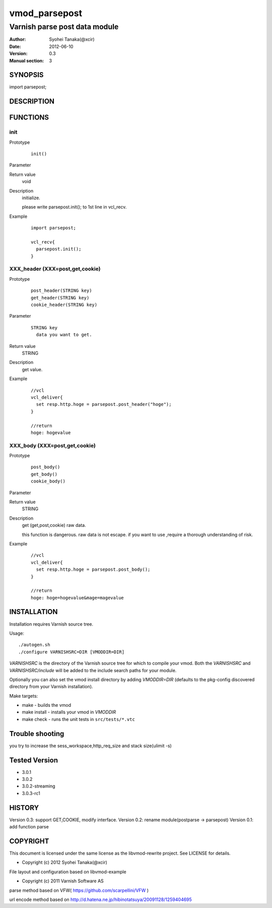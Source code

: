 ===================
vmod_parsepost
===================

-------------------------------
Varnish parse post data module
-------------------------------

:Author: Syohei Tanaka(@xcir)
:Date: 2012-06-10
:Version: 0.3
:Manual section: 3

SYNOPSIS
===========

import parsepost;

DESCRIPTION
==============


FUNCTIONS
============

init
-------------

Prototype
        ::

                init()
Parameter
        ::

	
Return value
	void
Description
	initialize.
	
	please write parsepost.init(); to 1st line in vcl_recv.

Example
        ::

                import parsepost;
                
                vcl_recv{
                  parsepost.init();
                }

XXX_header (XXX=post,get,cookie)
-------------

Prototype
        ::

                post_header(STRING key)
                get_header(STRING key)
                cookie_header(STRING key)
Parameter
        ::

                STRING key
                  data you want to get.

	
Return value
	STRING
Description
	get value.

Example
        ::

                //vcl
                vcl_deliver{
                  set resp.http.hoge = parsepost.post_header("hoge");
                }
                
                //return
                hoge: hogevalue

XXX_body (XXX=post,get,cookie)
-------------

Prototype
        ::

                post_body()
                get_body()
                cookie_body()
Parameter
        ::


	
Return value
	STRING
Description
	get (get,post,cookie) raw data.
	
	this function is dangerous.
	raw data is not escape.
	if you want to use ,require a thorough understanding of risk.

Example
        ::

                //vcl
                vcl_deliver{
                  set resp.http.hoge = parsepost.post_body();
                }
                
                //return
                hoge: hoge=hogevalue&mage=magevalue

INSTALLATION
==================

Installation requires Varnish source tree.

Usage::

 ./autogen.sh
 ./configure VARNISHSRC=DIR [VMODDIR=DIR]

`VARNISHSRC` is the directory of the Varnish source tree for which to
compile your vmod. Both the `VARNISHSRC` and `VARNISHSRC/include`
will be added to the include search paths for your module.

Optionally you can also set the vmod install directory by adding
`VMODDIR=DIR` (defaults to the pkg-config discovered directory from your
Varnish installation).

Make targets:

* make - builds the vmod
* make install - installs your vmod in `VMODDIR`
* make check - runs the unit tests in ``src/tests/*.vtc``

Trouble shooting
=================

you try to increase the sess_workspace,http_req_size and stack size(ulimit -s)

Tested Version
===============

* 3.0.1
* 3.0.2
* 3.0.2-streaming
* 3.0.3-rc1

HISTORY
===========

Version 0.3: support GET,COOKIE, modify interface.
Version 0.2: rename module(postparse -> parsepost)
Version 0.1: add function parse

COPYRIGHT
=============

This document is licensed under the same license as the
libvmod-rewrite project. See LICENSE for details.

* Copyright (c) 2012 Syohei Tanaka(@xcir)

File layout and configuration based on libvmod-example

* Copyright (c) 2011 Varnish Software AS

parse method based on VFW( https://github.com/scarpellini/VFW )

url encode method based on http://d.hatena.ne.jp/hibinotatsuya/20091128/1259404695
